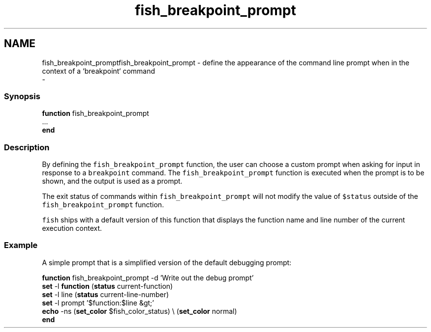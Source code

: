.TH "fish_breakpoint_prompt" 1 "Sat Dec 23 2017" "Version 2.7.1" "fish" \" -*- nroff -*-
.ad l
.nh
.SH NAME
fish_breakpoint_promptfish_breakpoint_prompt - define the appearance of the command line prompt when in the context of a `breakpoint` command 
 \- 
.PP
.SS "Synopsis"
.PP
.nf

\fBfunction\fP fish_breakpoint_prompt
    \&.\&.\&.
\fBend\fP
.fi
.PP
.SS "Description"
By defining the \fCfish_breakpoint_prompt\fP function, the user can choose a custom prompt when asking for input in response to a \fCbreakpoint\fP command\&. The \fCfish_breakpoint_prompt\fP function is executed when the prompt is to be shown, and the output is used as a prompt\&.
.PP
The exit status of commands within \fCfish_breakpoint_prompt\fP will not modify the value of \fC$status\fP outside of the \fCfish_breakpoint_prompt\fP function\&.
.PP
\fCfish\fP ships with a default version of this function that displays the function name and line number of the current execution context\&.
.SS "Example"
A simple prompt that is a simplified version of the default debugging prompt:
.PP
.PP
.nf

\fBfunction\fP fish_breakpoint_prompt -d 'Write out the debug prompt'
    \fBset\fP -l \fBfunction\fP (\fBstatus\fP current-function)
    \fBset\fP -l line (\fBstatus\fP current-line-number)
    \fBset\fP -l prompt '$function:$line &gt;'
    \fBecho\fP -ns (\fBset_color\fP $fish_color_status) \\ (\fBset_color\fP normal)
\fBend\fP
.fi
.PP
 
